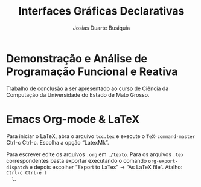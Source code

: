 # -*- ispell-local-dictionary: "portugues"; -*-
#+TITLE: Interfaces Gráficas Declarativas
#+AUTHOR: Josias Duarte Busiquia

* Demonstração e Análise de Programação Funcional e Reativa
  Trabalho de conclusão a ser apresentado ao curso de Ciência da Computação da
  Universidade do Estado de Mato Grosso.

* Emacs Org-mode & LaTeX

  Para iniciar o LaTeX, abra o arquivo =tcc.tex= e execute o
  =TeX-command-master= Ctrl-c Ctrl-c. Escolha a opção “LatexMk”.

  Para escrever edite os arquivos =.org= em =./texto=. Para os arquivos =.tex=
  correspondentes basta exportar executando o comando =org-export-dispatch= e
  depois escolher “Export to LaTex” -> “As LaTeX file”. Atalho: =Ctrl-c Ctrl-e l
  l=.

